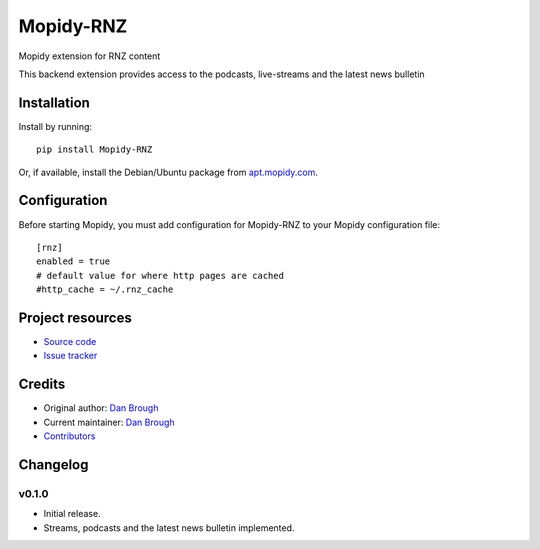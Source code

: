 ****************************
Mopidy-RNZ
****************************

.. image:: https://img.shields.io/pypi/v/Mopidy-RNZ.svg?style=flat
    :target: https://pypi.python.org/pypi/Mopidy-RNZ/
    :alt: Latest PyPI version

.. image:: https://img.shields.io/travis/danbrough/mopidy-rnz/master.svg?style=flat
    :target: https://travis-ci.org/danbrough/mopidy-rnz
    :alt: Travis CI build status

.. image:: https://img.shields.io/coveralls/danbrough/mopidy-rnz/master.svg?style=flat
   :target: https://coveralls.io/r/danbrough/mopidy-rnz
   :alt: Test coverage

Mopidy extension for RNZ content

This backend extension provides access to the podcasts, live-streams and the latest news bulletin


Installation
============

Install by running::

    pip install Mopidy-RNZ

Or, if available, install the Debian/Ubuntu package from `apt.mopidy.com <http://apt.mopidy.com>`_.


Configuration
=============

Before starting Mopidy, you must add configuration for
Mopidy-RNZ to your Mopidy configuration file::

    [rnz]
    enabled = true
    # default value for where http pages are cached
    #http_cache = ~/.rnz_cache



Project resources
=================

- `Source code <https://github.com/danbrough/mopidy-rnz>`_
- `Issue tracker <https://github.com/danbrough/mopidy-rnz/issues>`_


Credits
=======

- Original author: `Dan Brough <https://github.com/danbrough>`_
- Current maintainer: `Dan Brough <https://github.com/danbrough>`_
- `Contributors <https://github.com/danbrough/mopidy-rnz/graphs/contributors>`_


Changelog
=========

v0.1.0 
----------------------------------------

- Initial release.
- Streams, podcasts and the latest news bulletin implemented.
